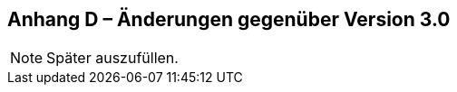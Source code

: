 [.appendix nonumber]
== Anhang D – Änderungen gegenüber Version 3.0

[NOTE]
====
Später auszufüllen.
====